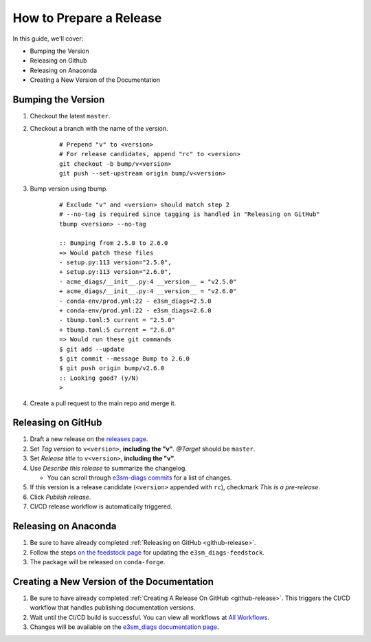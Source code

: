 .. _prepare-release:

How to Prepare a Release
========================

In this guide, we'll cover:

* Bumping the Version
* Releasing on Github
* Releasing on Anaconda
* Creating a New Version of the Documentation

Bumping the Version
-------------------

1. Checkout the latest ``master``.
2. Checkout a branch with the name of the version.

    ::

        # Prepend "v" to <version>
        # For release candidates, append "rc" to <version>
        git checkout -b bump/v<version>
        git push --set-upstream origin bump/v<version>

3. Bump version using tbump.

    ::

        # Exclude "v" and <version> should match step 2
        # --no-tag is required since tagging is handled in "Releasing on GitHub"
        tbump <version> --no-tag

        :: Bumping from 2.5.0 to 2.6.0
        => Would patch these files
        - setup.py:113 version="2.5.0",
        + setup.py:113 version="2.6.0",
        - acme_diags/__init__.py:4 __version__ = "v2.5.0"
        + acme_diags/__init__.py:4 __version__ = "v2.6.0"
        - conda-env/prod.yml:22 - e3sm_diags=2.5.0
        + conda-env/prod.yml:22 - e3sm_diags=2.6.0
        - tbump.toml:5 current = "2.5.0"
        + tbump.toml:5 current = "2.6.0"
        => Would run these git commands
        $ git add --update
        $ git commit --message Bump to 2.6.0
        $ git push origin bump/v2.6.0
        :: Looking good? (y/N)
        >

4. Create a pull request to the main repo and merge it.

.. _github-release:

Releasing on GitHub
-------------------

1. Draft a new release on the `releases page <https://github.com/E3SM-Project/e3sm_diags/releases>`_.
2. Set `Tag version` to ``v<version>``, **including the "v"**. `@Target` should be ``master``.
3. Set `Release title` to ``v<version>``, **including the "v"**.
4. Use `Describe this release` to summarize the changelog.

   * You can scroll through `e3sm-diags commits <https://github.com/E3SM-Project/e3sm_diags/commits/master>`_ for a list of changes.

5. If this version is a release candidate (``<version>`` appended with ``rc``), checkmark `This is a pre-release`.
6. Click `Publish release`.
7. CI/CD release workflow is automatically triggered.

Releasing on Anaconda
---------------------

1. Be sure to have already completed :ref:`Releasing on GitHub <github-release>`.
2. Follow the steps `on the feedstock page <https://github.com/conda-forge/e3sm_diags-feedstock#updating-e3sm_diags-feedstock>`_ for updating the ``e3sm_diags-feedstock``.
3. The package will be released on ``conda-forge``.

Creating a New Version of the Documentation
-------------------------------------------

1. Be sure to have already completed :ref:`Creating A Release On GitHub <github-release>`. This triggers the CI/CD workflow that handles publishing documentation versions.
2. Wait until the CI/CD build is successful. You can view all workflows at `All Workflows <https://github.com/E3SM-Project/e3sm_diags/actions>`_.
3. Changes will be available on the `e3sm_diags documentation page <https://e3sm-project.github.io/e3sm_diags/>`_.
